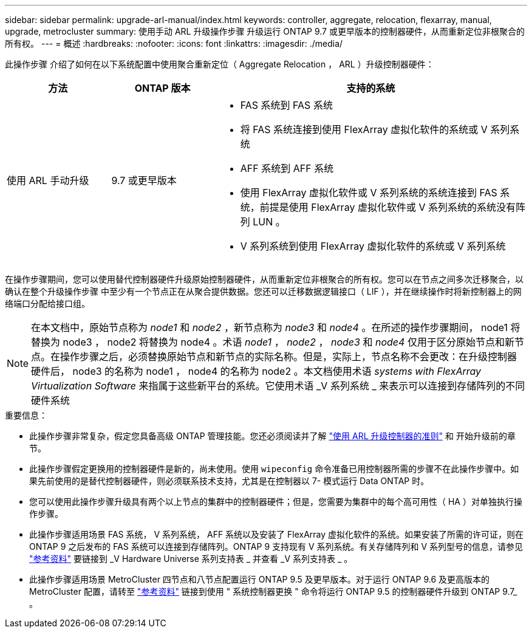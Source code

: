 ---
sidebar: sidebar 
permalink: upgrade-arl-manual/index.html 
keywords: controller, aggregate, relocation, flexarray, manual, upgrade, metrocluster 
summary: 使用手动 ARL 升级操作步骤 升级运行 ONTAP 9.7 或更早版本的控制器硬件，从而重新定位非根聚合的所有权。 
---
= 概述
:hardbreaks:
:nofooter: 
:icons: font
:linkattrs: 
:imagesdir: ./media/


[role="lead"]
此操作步骤 介绍了如何在以下系统配置中使用聚合重新定位（ Aggregate Relocation ， ARL ）升级控制器硬件：

[cols="20,20,60"]
|===
| 方法 | ONTAP 版本 | 支持的系统 


| 使用 ARL 手动升级 | 9.7 或更早版本  a| 
* FAS 系统到 FAS 系统
* 将 FAS 系统连接到使用 FlexArray 虚拟化软件的系统或 V 系列系统
* AFF 系统到 AFF 系统
* 使用 FlexArray 虚拟化软件或 V 系列系统的系统连接到 FAS 系统，前提是使用 FlexArray 虚拟化软件或 V 系列系统的系统没有阵列 LUN 。
* V 系列系统到使用 FlexArray 虚拟化软件的系统或 V 系列系统


|===
在操作步骤期间，您可以使用替代控制器硬件升级原始控制器硬件，从而重新定位非根聚合的所有权。您可以在节点之间多次迁移聚合，以确认在整个升级操作步骤 中至少有一个节点正在从聚合提供数据。您还可以迁移数据逻辑接口（ LIF ），并在继续操作时将新控制器上的网络端口分配给接口组。


NOTE: 在本文档中，原始节点称为 _node1_ 和 _node2_ ，新节点称为 _node3_ 和 _node4_ 。在所述的操作步骤期间， node1 将替换为 node3 ， node2 将替换为 node4 。术语 _node1_ ， _node2_ ， _node3_ 和 _node4_ 仅用于区分原始节点和新节点。在操作步骤之后，必须替换原始节点和新节点的实际名称。但是，实际上，节点名称不会更改：在升级控制器硬件后， node3 的名称为 node1 ， node4 的名称为 node2 。本文档使用术语 _systems with FlexArray Virtualization Software_ 来指属于这些新平台的系统。它使用术语 _V 系列系统 _ 来表示可以连接到存储阵列的不同硬件系统

.重要信息：
* 此操作步骤非常复杂，假定您具备高级 ONTAP 管理技能。您还必须阅读并了解 link:guidelines_upgrade_with_arl.html["使用 ARL 升级控制器的准则"] 和  开始升级前的章节。
* 此操作步骤假定更换用的控制器硬件是新的，尚未使用。使用 `wipeconfig` 命令准备已用控制器所需的步骤不在此操作步骤中。如果先前使用的是替代控制器硬件，则必须联系技术支持，尤其是在控制器以 7- 模式运行 Data ONTAP 时。
* 您可以使用此操作步骤升级具有两个以上节点的集群中的控制器硬件；但是，您需要为集群中的每个高可用性（ HA ）对单独执行操作步骤。
* 此操作步骤适用场景 FAS 系统， V 系列系统， AFF 系统以及安装了 FlexArray 虚拟化软件的系统。如果安装了所需的许可证，则在 ONTAP 9 之后发布的 FAS 系统可以连接到存储阵列。ONTAP 9 支持现有 V 系列系统。有关存储阵列和 V 系列型号的信息，请参见 link:other_references.html["参考资料"] 要链接到 _V Hardware Universe 系列支持表 _ 并查看 _V 系列支持表 _ 。


* 此操作步骤适用场景 MetroCluster 四节点和八节点配置运行 ONTAP 9.5 及更早版本。对于运行 ONTAP 9.6 及更高版本的 MetroCluster 配置，请转至 link:other_references.html["参考资料"] 链接到使用 " 系统控制器更换 " 命令将运行 ONTAP 9.5 的控制器硬件升级到 ONTAP 9.7_ 。

